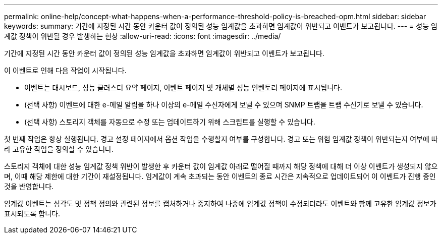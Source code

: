 ---
permalink: online-help/concept-what-happens-when-a-performance-threshold-policy-is-breached-opm.html 
sidebar: sidebar 
keywords:  
summary: 기간에 지정된 시간 동안 카운터 값이 정의된 성능 임계값을 초과하면 임계값이 위반되고 이벤트가 보고됩니다. 
---
= 성능 임계값 정책이 위반될 경우 발생하는 현상
:allow-uri-read: 
:icons: font
:imagesdir: ../media/


[role="lead"]
기간에 지정된 시간 동안 카운터 값이 정의된 성능 임계값을 초과하면 임계값이 위반되고 이벤트가 보고됩니다.

이 이벤트로 인해 다음 작업이 시작됩니다.

* 이벤트는 대시보드, 성능 클러스터 요약 페이지, 이벤트 페이지 및 개체별 성능 인벤토리 페이지에 표시됩니다.
* (선택 사항) 이벤트에 대한 e-메일 알림을 하나 이상의 e-메일 수신자에게 보낼 수 있으며 SNMP 트랩을 트랩 수신기로 보낼 수 있습니다.
* (선택 사항) 스토리지 객체를 자동으로 수정 또는 업데이트하기 위해 스크립트를 실행할 수 있습니다.


첫 번째 작업은 항상 실행됩니다. 경고 설정 페이지에서 옵션 작업을 수행할지 여부를 구성합니다. 경고 또는 위험 임계값 정책이 위반되는지 여부에 따라 고유한 작업을 정의할 수 있습니다.

스토리지 객체에 대한 성능 임계값 정책 위반이 발생한 후 카운터 값이 임계값 아래로 떨어질 때까지 해당 정책에 대해 더 이상 이벤트가 생성되지 않으며, 이때 해당 제한에 대한 기간이 재설정됩니다. 임계값이 계속 초과되는 동안 이벤트의 종료 시간은 지속적으로 업데이트되어 이 이벤트가 진행 중인 것을 반영합니다.

임계값 이벤트는 심각도 및 정책 정의와 관련된 정보를 캡처하거나 중지하여 나중에 임계값 정책이 수정되더라도 이벤트와 함께 고유한 임계값 정보가 표시되도록 합니다.
